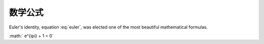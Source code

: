 数学公式
********

.. math::
   :nowrap:

   \begin{eqnarray}
      y    & = & ax^2 + bx + c \\
      f(x) & = & x^2 + 2xy + y^2
   \end{eqnarray}

.. math:: e^{i\pi} + 1 = 0
   :label: euler

Euler's identity, equation :eq:`euler`, was elected one of the most
beautiful mathematical formulas.

.. graphviz::
   
   digraph foo {
     "bar" -> "baz";
   }



:math:` e^{i\pi} + 1 = 0`

